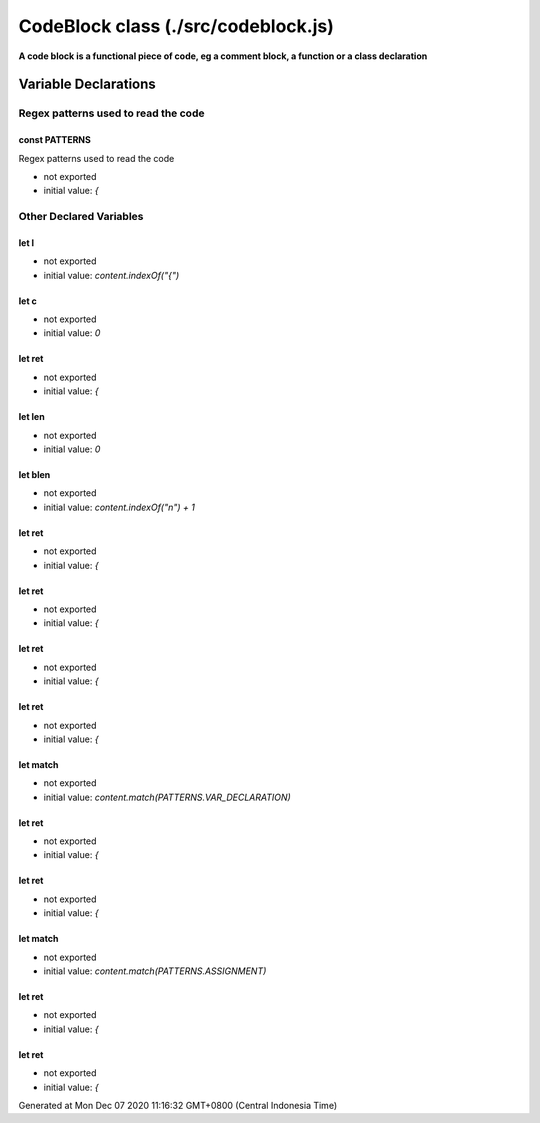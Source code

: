 ====================================
CodeBlock class (./src/codeblock.js)
====================================

**A code block is a functional piece of code, eg a comment block, a function or a class declaration**


Variable Declarations
=====================


Regex patterns used to read the code
~~~~~~~~~~~~~~~~~~~~~~~~~~~~~~~~~~~~


const PATTERNS
--------------

Regex patterns used to read the code

* not exported
* initial value: `{`


Other Declared Variables
~~~~~~~~~~~~~~~~~~~~~~~~


let l
-----

* not exported
* initial value: `content.indexOf("{")`


let c
-----

* not exported
* initial value: `0`


let ret
-------

* not exported
* initial value: `{`


let len
-------

* not exported
* initial value: `0`


let blen
--------

* not exported
* initial value: `content.indexOf("\n") + 1`


let ret
-------

* not exported
* initial value: `{`


let ret
-------

* not exported
* initial value: `{`


let ret
-------

* not exported
* initial value: `{`


let ret
-------

* not exported
* initial value: `{`


let match
---------

* not exported
* initial value: `content.match(PATTERNS.VAR_DECLARATION)`


let ret
-------

* not exported
* initial value: `{`


let ret
-------

* not exported
* initial value: `{`


let match
---------

* not exported
* initial value: `content.match(PATTERNS.ASSIGNMENT)`


let ret
-------

* not exported
* initial value: `{`


let ret
-------

* not exported
* initial value: `{`

Generated at Mon Dec 07 2020 11:16:32 GMT+0800 (Central Indonesia Time)
